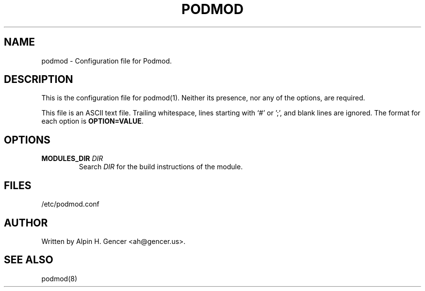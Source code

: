 .TH PODMOD 5 "October 2022" "podmod.conf" "Podmod"
.SH NAME
podmod \- Configuration file for Podmod.
.SH DESCRIPTION
This is the configuration file for podmod(1).
Neither its presence, nor any of the options, are required.
.PP
This file is an ASCII text file.
Trailing whitespace, lines starting with ‘#’ or ';', and blank lines are ignored.
The format for each option is \fBOPTION=VALUE\fR.
.PP
.SH OPTIONS
.TP
\fBMODULES_DIR\fR \fI\,DIR\/\fR
Search \fI\,DIR\/\fR for the build instructions of the module.
.SH FILES
/etc/podmod.conf
.SH AUTHOR
Written by Alpin H. Gencer <ah@gencer.us>.
.SH "SEE ALSO"
podmod(8)
